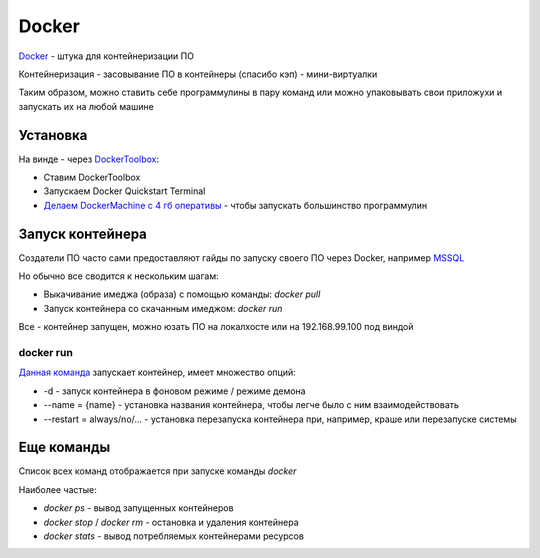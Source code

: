 Docker
########

`Docker <https://www.docker.com/>`_ - штука для контейнеризации ПО

Контейнеризация - засовывание ПО в контейнеры (спасибо кэп) - мини-виртуалки

Таким образом, можно ставить себе программулины в пару команд или можно упаковывать свои приложухи и запускать их на любой машине

Установка
***********

На винде - через `DockerToolbox <https://docs.docker.com/toolbox/toolbox_install_windows/>`_:

- Ставим DockerToolbox
- Запускаем Docker Quickstart Terminal
- `Делаем DockerMachine с 4 гб оперативы <https://github.com/crops/docker-win-mac-docs/wiki/Windows-Instructions-%28Docker-Toolbox%29>`_ - чтобы запускать большинство программулин

Запуск контейнера
******************

Создатели ПО часто сами предоставляют гайды по запуску своего ПО через Docker, например `MSSQL <https://docs.microsoft.com/ru-ru/sql/linux/quickstart-install-connect-docker?view=sql-server-2017>`_

Но обычно все сводится к нескольким шагам:

- Выкачивание имеджа (образа) с помощью команды: `docker pull`
- Запуск контейнера со скачанным имеджом: `docker run`

Все - контейнер запущен, можно юзать ПО на локалхосте или на 192.168.99.100 под виндой

docker run
===========

`Данная команда <https://docs.docker.com/engine/reference/run/>`_  запускает контейнер, имеет множество опций:

- -d - запуск контейнера в фоновом режиме / режиме демона
- --name = {name} - установка названия контейнера, чтобы легче было с ним взаимодействовать
- --restart = always/no/... - установка перезапуска контейнера при, например, краше или перезапуске системы


Еще команды
************

Список всех команд отображается при запуске команды `docker`

Наиболее частые:

- `docker ps` - вывод запущенных контейнеров
- `docker stop` / `docker rm` - остановка и удаления контейнера
- `docker stats` - вывод потребляемых контейнерами ресурсов




